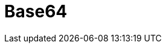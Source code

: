 // Do not edit directly!
// This file was generated by camel-quarkus-maven-plugin:update-extension-doc-page

= Base64
:cq-artifact-id: camel-quarkus-base64
:cq-artifact-id-base: base64
:cq-native-supported: true
:cq-status: Stable
:cq-deprecated: false
:cq-jvm-since: 1.0.0
:cq-native-since: 1.0.0
:cq-camel-part-name: base64
:cq-camel-part-title: Base64
:cq-camel-part-description: Encode and decode data using Base64.
:cq-extension-page-title: Base64
